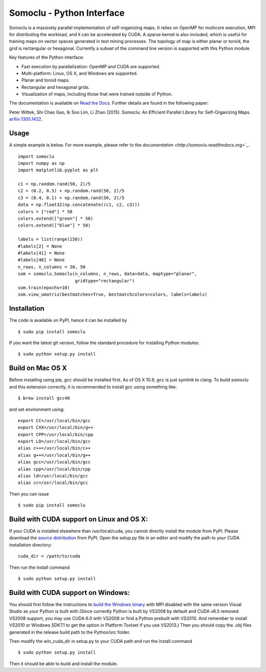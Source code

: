 Somoclu - Python Interface
================================

Somoclu is a massively parallel implementation of self-organizing maps. It relies on OpenMP for multicore execution, MPI for distributing the workload, and it can be accelerated by CUDA. A sparse kernel is also included, which is useful for training maps on vector spaces generated in text mining processes. The topology of map is either planar or toroid, the grid is rectangular or hexagonal. Currently a subset of the command line version is supported with this Python module.

Key features of the Python interface:

* Fast execution by parallelization: OpenMP and CUDA are supported.
* Multi-platform: Linux, OS X, and Windows are supported.
* Planar and toroid maps.
* Rectangular and hexagonal grids.
* Visualization of maps, including those that were trained outside of Python.

The documentation is available on `Read the Docs <http://somoclu.readthedocs.org>`_. Further details are found in the following paper:

Peter Wittek, Shi Chao Gao, Ik Soo Lim, Li Zhao (2015). Somoclu: An Efficient Parallel Library for Self-Organizing Maps. `arXiv:1305.1422 <http://arxiv.org/abs/1305.1422>`_.

Usage
-----
A simple example is below. For more example, please refer to the `documentation <http://somoclu.readthedocs.org>`_`.

::

    import somoclu
    import numpy as np
    import matplotlib.pyplot as plt

    c1 = np.random.rand(50, 2)/5
    c2 = (0.2, 0.5) + np.random.rand(50, 2)/5
    c3 = (0.4, 0.1) + np.random.rand(50, 2)/5
    data = np.float32(np.concatenate((c1, c2, c3)))
    colors = ["red"] * 50
    colors.extend(["green"] * 50)
    colors.extend(["blue"] * 50)

    labels = list(range(150))
    #labels[2] = None
    #labels[41] = None
    #labels[40] = None
    n_rows, n_columns = 30, 50
    som = somoclu.Somoclu(n_columns, n_rows, data=data, maptype="planar",
                          gridtype="rectangular")
    som.train(epochs=10)
    som.view_umatrix(bestmatches=True, bestmatchcolors=colors, labels=labels)

Installation
------------
The code is available on PyPI, hence it can be installed by

::

    $ sudo pip install somoclu

If you want the latest git version, follow the standard procedure for installing Python modules:

::

    $ sudo python setup.py install

Build on Mac OS X
--------------------
Before installing using pip, gcc should be installed first. As of OS X 10.9, gcc is just symlink to clang. To build somoclu and this extension correctly, it is recommended to install gcc using something like:

::

    $ brew install gcc48

and set environment using:

::

    export CC=/usr/local/bin/gcc
    export CXX=/usr/local/bin/g++
    export CPP=/usr/local/bin/cpp
    export LD=/usr/local/bin/gcc
    alias c++=/usr/local/bin/c++
    alias g++=/usr/local/bin/g++
    alias gcc=/usr/local/bin/gcc
    alias cpp=/usr/local/bin/cpp
    alias ld=/usr/local/bin/gcc
    alias cc=/usr/local/bin/gcc

Then you can issue

::

    $ sudo pip install somoclu


Build with CUDA support on Linux and OS X:
------------------------------------------
If your CUDA is installed elsewhere than /usr/local/cuda, you cannot directly install the module from PyPI. Please download the `source distribution <https://pypi.python.org/packages/source/n/somoclu/somoclu-1.5.tar.gz>`_ from PyPI. Open the setup.py file in an editor and modify the path to your CUDA installation directory:

::

   cuda_dir = /path/to/cuda

Then run the install command

::

    $ sudo python setup.py install

Build with CUDA support on Windows:
--------------------------------------
You should first follow the instructions to `build the Windows binary <https://github.com/peterwittek/somoclu>`_ with MPI disabled with the same version Visual Studio as your Python is built with.(Since currently Python is built by VS2008 by default and CUDA v6.5 removed VS2008 support, you may use CUDA 6.0 with VS2008 or find a Python prebuilt with VS2010. And remember to install VS2010 or Windows SDK7.1 to get the option in Platform Toolset if you use VS2013.) Then you should copy the .obj files generated in the release build path to the Python/src folder.

Then modify the win_cuda_dir in setup.py to your CUDA path and run the install command

::

    $ sudo python setup.py install

Then it should be able to build and install the module.

